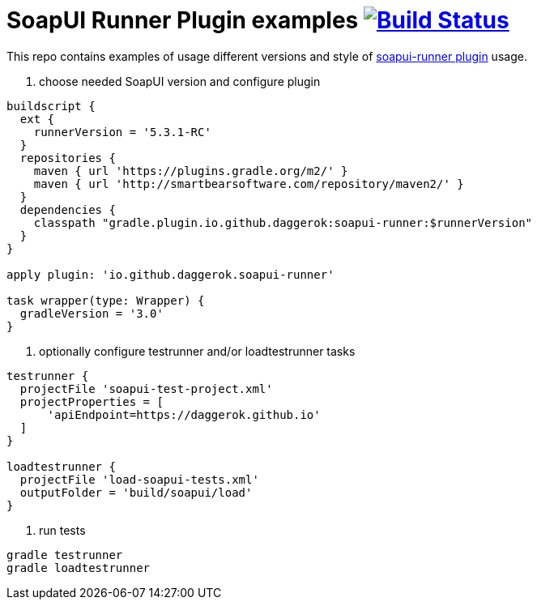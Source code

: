 = SoapUI Runner Plugin examples image:https://travis-ci.org/daggerok/soapui-runner-example.svg?branch=master["Build Status", link="https://travis-ci.org/daggerok/soapui-runner-example"]

This repo contains examples of usage different versions and style of link:https://github.com/daggerok/soapui-runner[soapui-runner plugin] usage.

1. choose needed SoapUI version and configure plugin

[source,gradle]
----
buildscript {
  ext {
    runnerVersion = '5.3.1-RC'
  }
  repositories {
    maven { url 'https://plugins.gradle.org/m2/' }
    maven { url 'http://smartbearsoftware.com/repository/maven2/' }
  }
  dependencies {
    classpath "gradle.plugin.io.github.daggerok:soapui-runner:$runnerVersion"
  }
}

apply plugin: 'io.github.daggerok.soapui-runner'

task wrapper(type: Wrapper) {
  gradleVersion = '3.0'
}
----

2. optionally configure testrunner and/or loadtestrunner tasks

[source,gradle]
----
testrunner {
  projectFile 'soapui-test-project.xml'
  projectProperties = [
      'apiEndpoint=https://daggerok.github.io'
  ]
}

loadtestrunner {
  projectFile 'load-soapui-tests.xml'
  outputFolder = 'build/soapui/load'
}
----

3. run tests

[source,bash]
gradle testrunner
gradle loadtestrunner
